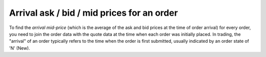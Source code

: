 Arrival ask / bid / mid prices for an order
===========================================
To find the `arrival mid-price` (which is the average of the ask and bid prices at the time of order arrival) for every order, you need to join the order data with the quote data at the time when each order was initially placed. In trading, the "arrival" of an order typically refers to the time when the order is first submitted, usually indicated by an order state of 'N' (New).

.. testcode::

    import onetick.py as otp

    # Define the symbol, orders database, quotes database, and date
    symbol = 'TSLA'
    orders_db = 'ORDERS_DB'
    quotes_db = 'US_COMP'
    date = otp.dt(2022, 3, 2)

    # Load orders and quotes data
    orders = otp.DataSource(orders_db, tick_type='ORDER', symbol=symbol)
    quotes = otp.DataSource(quotes_db, tick_type='QTE', symbol=symbol)

    # Filter for new (arrival) orders
    arrival_orders, _ = orders[(orders['STATE'] == 'N')]

    # Join arrival orders with quotes based on timestamp
    arrival_orders_with_quotes = otp.join_by_time([arrival_orders, quotes])

    # Calculate the mid-price at the time of order arrival
    arrival_orders_with_quotes['ARRIVAL_MID_PRICE'] = (arrival_orders_with_quotes['ASK_PRICE'] + arrival_orders_with_quotes['BID_PRICE']) / 2

    # Select relevant fields, if necessary
    arrival_orders_with_quotes = arrival_orders_with_quotes[['ID', 'ARRIVAL_MID_PRICE']]

    # Run the query for the specified date
    df = otp.run(arrival_orders_with_quotes, date=date)
